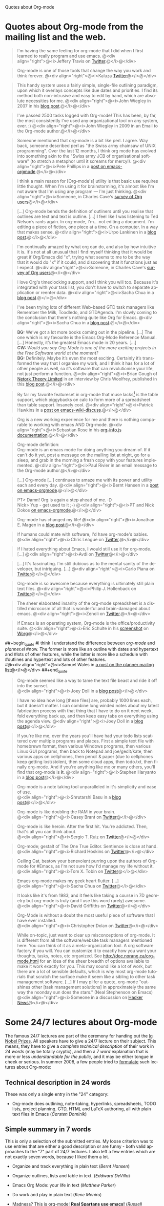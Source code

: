 
Quotes about Org-mode

#+AUTHOR:    
#+EMAIL:     
#+LANGUAGE:  en
#+TEXT:      
#+OPTIONS:   H:3 num:nil toc:nil \n:nil @:t ::t |:t ^:t -:t f:t *:t TeX:t LaTeX:nil skip:nil d:nil tags:not-in-toc author:nil creator:nil
#+INFOJS_OPT: view:nil toc:nil ltoc:t mouse:underline buttons:0 path:http://orgmode.org/org-info.js
#+LINK_UP:   
#+LINK_HOME: 

* Quotes about Org-mode from the mailing list and the web.
  :PROPERTIES:
  :ID:       70F3B7D4-3EE9-4518-900D-D1D20434F2C2
  :END:

#+begin_quote
I'm having the same feeling for org-mode that I did when I first
learned to really program and use emacs.
@<div align="right">@<i>Jeffery Travis on [[http://twitter.com/travisjeffery][Twitter]].@</i>@</div>
#+end_quote

#+begin_quote
Org-mode is one of those tools that change the way you work and think
forever.
@<div align="right">@<i>Kaluza [[http://twitter.com/#!/kaluza/statuses/40810643061874688][Twitter]]@</i>@</div>
#+end_quote

#+begin_quote
This handy system uses a fairly simple, single-file outlining
paradigm, upon which it overlays concepts like due dates and
priorities. I find its method both non-intrusive and easy to edit
by hand, which are absolute necessities for me.
@<div align="right">@<i>John Wiegley in 2007 in his [[http://www.newartisans.com/blog_files/org.mode.day.planner.php][blog post]].@</i>@</div>
#+end_quote

#+begin_quote
I've passed 2500 tasks logged with Org-mode!
This has been, by far, the most consistently I've used any
organizational tool on any system, ever. :)
@<div align="right">@<i>John Wiegley in 2009 in an Email to the Org-mode author.@</i>@</div>
#+end_quote


#+begin_quote
Someone mentioned that org-mode is a bit like perl. I agree. Way back,
someone described perl as "the Swiss army chainsaw of UNIX
programming". Over the last 12 months, I think org mode has evolved into
something akin to the "Swiss army JCB of organisational software" (to
stretch a metaphor until it screams for mercy!).
@<div align="right">@<i>Pete Phillips in a [[http://article.gmane.org/gmane.emacs.orgmode/754][post on emacs-orgmode]].@</i>@</div>
#+end_quote

#+begin_quote
I think a main reason for [Org-mode's] utility is that basic use
requires little thought. When I'm using it for brainstorming, it's
almost like I'm not aware that I'm using any program --- I'm just
thinking.
@<div align="right">@<i>Someone, in Charles Cave's [[http://orgmode.org/survey.html#sec-11][survey of Org
users]]@</i>@</div>
#+end_quote

#+begin_quote
[...] Org-mode bends the definition of outliners until you realise
that outlines are text and text is outline. [...]  I feel like I was
listening to Ted Nelson’s rants again. In org-mode, I'm... not editing
a document.  I'm editing a piece of fiction, one piece at a time. On a
computer. In a way that makes sense.  @<div align="right">@<i>Urpo
Lankinen in a [[http://beastwithin.org/users/wwwwolf/fantasy/avarthrel/blog/2011/05/lets-just-use-emacs.html][blog post]].@</i>@</div>
#+end_quote

#+begin_quote
I'm continually amazed by what org can do, and also by how intuitive
it is.  It's not at all unusual that I find myself thinking that it
would be great if Org/Emacs did "x", trying what seems to me to be the
way that it would do "x" if it could, and discovering that it
functions just as I expect.
@<div align="right">@<i>Someone, in Charles Cave's [[http://orgmode.org/survey.html#sec-11][survey of Org users]]@</i>@</div>
#+end_quote

#+begin_quote
I love Org's timeclocking support, and I think you will too. Because
it's integrated with your task list, you don't have to switch to
separate application or reenter data.
@<div align="right">@<i>Sacha Chua in a [[http://sachachua.com/wp/2007/12/30/clocking-time-with-emacs-org][blog post]].@</i>@</div>
#+end_quote

#+begin_quote
I've been trying lots of different Web-based GTD task managers like
Remember the Milk, Toodledo, and GTDAgenda.  I'm slowly coming to the
conclusion that there's nothing quite like Org for Emacs.
@<div align="right">@<i>Sacha Chua in a [[http://sachachua.com/wp/2009/04/06/nothing-quite-like-org-for-emacs/][blog post]].@</i>@</div>
#+end_quote

#+begin_quote
*BG:* We’ve got a lot more books coming out in the pipeline. [...]
The one which is my favourite is the Emacs Org-Mode Reference
Manual. [...]  Honestly, it’s the greatest Emacs mode in 20
years. [...]\\
*CW:* /Would you say Org-Mode is one of the more exciting projects in
the Free Software world at the moment?/ \\
*BG:* Definitely. Maybe it’s even /the/ most exciting. Certainly it’s
transformed the way that I organise my work, and I think it has for a
lot of other people as well, so it’s software that can revolutionise
your life, not just perform a function.
@<div align="right">@<i>Brian Gough of [[http://www.network-theory.co.uk/][Netork Theory Limited]] in an
interview by Chris Woolfrey, published in this [[http://blogs.fsfe.org/fellowship-interviews/?p%3D156][blog post]].@</i>@</div>
#+end_quote

#+begin_quote
By far my favorite featureset in org-mode that muse lacks[fn:1] is the table
support, which piggybacks on calc to form more of a spreadsheet than
table support. Insanely cool.
@<div align="right">@<i>Patrick Hawkins in a [[http://article.gmane.org/gmane.emacs.wiki.general/5760][post on emacs-wiki-discuss]].@</i>@</div>
#+end_quote

#+begin_quote
Org is a new working experience for me and there is nothing comparable
to working with emacs AND Org-mode.
@<div align="right">@<i>Sebastian Rose in his [[http://orgmode.org/worg/code/org-info-js/][org-info.js documentation]].@</i>@</div>
#+end_quote

#+begin_quote
Org-mode definition:\\
Org-mode is an emacs mode for doing anything you dream of. If it
can't do it yet, post a message on the mailing list at night, go for
a sleep, and grab in the morning a fresh copy with your features
implemented.
@<div align="right">@<i>Paul Rivier in an email message to the
Org-mode author.@</i>@</div>
#+end_quote

#+begin_quote
[...] Org-mode [...] continues to amaze me with its power and
utility each and every day.
@<div align="right">@<i>Bernt Hansen in a [[http://thread.gmane.org/gmane.emacs.orgmode/9213][post on emacs-orgmode]].@</i>@</div>
#+end_quote

#+begin_quote
PT>   Damn! Org is again a step ahead of me. :D\\
Nick> Yup - get used to it ;-)
@<div align="right">@<i>PT and Nick Dokos [[http://thread.gmane.org/gmane.emacs.orgmode/17130/focus%3D17156][on emacs-orgmode]].@</i>@</div>
#+end_quote

#+begin_quote
Org-mode has changed my life!
@<div align="right">@<i>Jonathan E. Magen in a [[http://yonkeltron.com/2008/11/10/org-mode-has-changed-my-life/][blog post]]@</i>@</div>
#+end_quote

#+begin_quote
If humans could mate with software, I'd have org-mode's babies.
@<div align="right">@<i>Chris League on [[http://twitter.com/chrisleague][Twitter]].@</i>@</div>
#+end_quote

#+begin_quote
If I hated everything about Emacs, I would still use it for
org-mode. [...]
@<div align="right">@<i>Avdi on [[http://twitter.com/avdi][Twitter]]@</i>@</div>
#+end_quote

#+begin_quote
[...] It's fascinating. I'm still dubious as to the mental sanity of the
developer, but intriguing. [...]
@<div align="right">@<i>Carlo Piana on [[http://twitter.com/#!/carlopiana/statuses/37160201652011009][Twitter]]@</i>@</div>
#+end_quote

#+begin_quote
Org-mode is so awesome because everything is ultimately still plain
text files.
@<div align="right">@<i>Philip J. Hollenback on [[http://twitter.com/philiph/statuses/21019501383][Twitter]]@</i>@</div>
#+end_quote

#+begin_quote
The sheer elaborated insanity of the org-mode spreadsheet is a
distilled microcosm of all that is wonderful and brain-damaged about
emacs.
@<div align="right">@<i>Zenoli on [[http://twitter.com/zenoli][Twitter]].@</i>@</div>
#+end_quote

#+begin_quote
If Emacs is an operating system, Org-mode is the office/productivity
suite. 
@<div align="right">@<i>Eric Schulte in his [[http://orgmode.org/worg/images/screenshots/org-mode-publishing.jpg][screenshot]] on [[http://orgmode.org/worg/][Worg]]@</i>@</div>
#+end_quote

##+begin_quote
#I think I understand the difference between /org-mode/ and /planner.el/
#now.  The former is more like an outline with dates and hypertext and
#lots of other features, while the latter is more like a schedule with
#outlines and hypertext and lots of other features.\\
#@<div align="right">@<i>Samuel Wales in [[http://thread.gmane.org/gmane.emacs.planner.general/1279/focus%3D1283][a post on the planner mailing list]]@</i>@</div>
##+end_quote

#+begin_quote
Org-mode seemed like a way to tame the text file beast and ride
it off into the sunset.\\
@<div align="right">@<i>Joey Doll in a [[http://www.guyslikedolls.com/set-phasers-to-org-mode][blog post]]@</i>@</div>
#+end_quote

#+begin_quote
I have no idea how long [these files] are, probably 1000
lines each, but it doesn't matter. I can combine long winded notes
about my latest fabrication process with that thing that I have to do
on it next week, fold everything back up, and then keep easy tabs on
everything using the agenda view.
@<div align="right">@<i>Joey Doll in a [[http://www.guyslikedolls.com/set-phasers-to-org-mode][blog post]]@</i>@</div>
#+end_quote

#+begin_quote
If you're like me, over the years you'll have had your todo lists
scattered over multiple programs and places. First a simple text file
with homebrewn format, then various Windows programs, then various
Linux GUI programs, then back to Notepad and joe/gedit/kate, then
various apps on cellphones, then pencil & paper (due to cellphones
keep getting lost/stolen), then some cloud apps, then todo.txt, then
finally org-mode. And if you're anything like me or many others,
you'll find that org-mode is *it*.
@<div align="right">@<i>Stephen Haryanto in a [[http://blogs.perl.org/users/steven_haryanto/2011/03/orgparser.html][blog post]]@</i>@</div>
#+end_quote

#+begin_quote
Org-mode is a note taking tool unparalleled in it's simplicity and
ease of use.\\
@<div align="right">@<i>Shrutarshi Basu in a [[http://bytebaker.com/2009/06/23/too-many-formats/][blog post]]@</i>@</div>
#+end_quote

#+begin_quote
Org-mode is like doubling the RAM in your brain.\\
@<div align="right">@<i>Casey Brant on  [[http://twitter.com/BaseCase/statuses/10127206552][Twitter]]@</i>@</div>
#+end_quote

#+begin_quote
Org-mode is like heroin. After the first hit. You're
addicted. Then, that's all you can think about.\\
@<div align="right">@<i>Sergio T. Ruiz on [[http://twitter.com/sergio_101/statuses/21851630268][Twitter]]@</i>@</div>
#+end_quote

#+begin_quote
Org-mode; gestalt of The One True Editor.  Sentience is close at hand.\\
@<div align="right">@<i>Richard Hoskins on [[http://twitter.com/RichardHoskins/statuses/25090314533][Twitter]]@</i>@</div>
#+end_quote

#+begin_quote
Ceiling Cat, bestow your benevolent purring upon the authors of
Org-mode for #Emacs, as I'm not sure how I'd manage my life without
it.\\
@<div align="right">@<i>Tom X. Tobin on [[http://twitter.com/tomxtobin/statuses/25381303142][Twitter]]@</i>@</div>
#+end_quote

#+begin_quote
Emacs org-mode makes my geek heart flutter. [...]\\
@<div align="right">@<i>Sacha Chua on [[http://twitter.com/sachac/statuses/25553224867][Twitter]]@</i>@</div>
#+end_quote

#+begin_quote
It looks like it's from 1983, and it feels like taking a course in 7D
geometry but org-mode is truly (and I use this word rarely) awesome.\\ 
@<div align="right">@<i>David Griffiths on [[http://twitter.com/dgriffiths/statuses/25812307488][Twitter]]@</i>@</div>
#+end_quote

#+begin_quote
Org-Mode is without a doubt the most useful piece of software that I
have ever installed.\\ 
@<div align="right">@<i>Christopher Dolan on [[http://twitter.com/codingstream/statuses/26326566388][Twitter]]@</i>@</div>
#+end_quote

#+begin_quote
While on-topic, just want to clear up misconceptions of org-mode. It
is different from all the software/website task managers mentioned
here. You can think of it as a meta-organization tool. A org software
factory if you will. You can customize it to exactly how you want your
thoughts, tasks, notes, etc organized.  See
http://doc.norang.ca/org-mode.html for an idea of the sheer breadth of
options available to make it work exactly for you.  This may sound
like a lot of work, but there are a lot of sensible defaults, which is
why most org-mode tutorials that scratch the surface make it seem like
a sibling to other task management software. [...]
If I may pilfer a quote, org-mode "outshines other [task management
solutions] in approximately the same way the noonday sun does the
stars." (Neal Stephenson on Emacs)\\
@<div align="right">@<i>Someone in a discussion on [[http://news.ycombinator.com/item?id%3D1230716][Hacker News]]@</i>@</div>
#+end_quote



* Some 24/7 lectures about Org-mode

The famous 24/7 lectures are part of the ceremony for handing out the
[[http://en.wikipedia.org/wiki/Ig_Nobel_Prize][Ig Nobel Prizes]].  All speakers have to give a 24/7 lecture on their
subject. This means, they have to give a /complete technical
description/ of their work in /24 words/ (may be totally cryptic), and
then a /7 word/ explanation that is more or less /understandable for
the public/, and it may be either tongue in cheek or serious.  In
summer 2008, a few people tried to [[http://thread.gmane.org/gmane.emacs.orgmode/7599][formulate]] such lectures about
Org-mode:

** Technical description in 24 words

These was only a single entry in the "24" category:

  - Org-mode does outlining, note-taking, hyperlinks, spreadsheets,
    TODO lists, project planning, GTD, HTML and LaTeX authoring, all
    with plain text files in Emacs (/Carsten Dominik/)


** Simple summary in 7 words

   This is only a selection of the submitted entries.  My loose
   criterion was to use entries that are either a good description or
   are funny - both valid approaches to the "7" part of 24/7 lectures.
   I also left a few entries which are not exactly seven words,
   because I liked them a lot.

   - Organize and track everything in plain text (/Bernt Hansen/)

   - Organize outlines, lists and table in text. (/Eddward DeVilla/)

   - Emacs Org Mode: your life in text (/Matthew Parker/)

   - Do work and play in plain text (/Kene Meniru/)

   - Madness? This is org-mode! [[http://www.youtube.com/watch%3Fv%3DUgrsNBu51nU][*Real Spartans use emacs!*]] (/Russell
     Adams[fn:2]/)
     
   - Plain text with frickin' lasers. [[http://en.wikipedia.org/wiki/Dr._Evil][*pinky to lips*]] (/Russell Adams[fn:2]/)

   - It is the text that binds us. [[http://www.urbandictionary.com/define.php%3Fterm%3Dshikaka][*Shekaka!*]] (/Russell Adams[fn:2]/)
     

   - Org-mode --- lifehacker's orgy :-P (/Dmitry Dzhus/)

   - Back to the future for plain text (/Carsten Dominik/)

Footnotes: 

[fn:1] Muse now understands the syntax of Org-mode tables, so you can use
Orgtbl-mode to get the same tables in Muse.

[fn:2] The linked text is from Adam, but the link itself has been added
by me.


